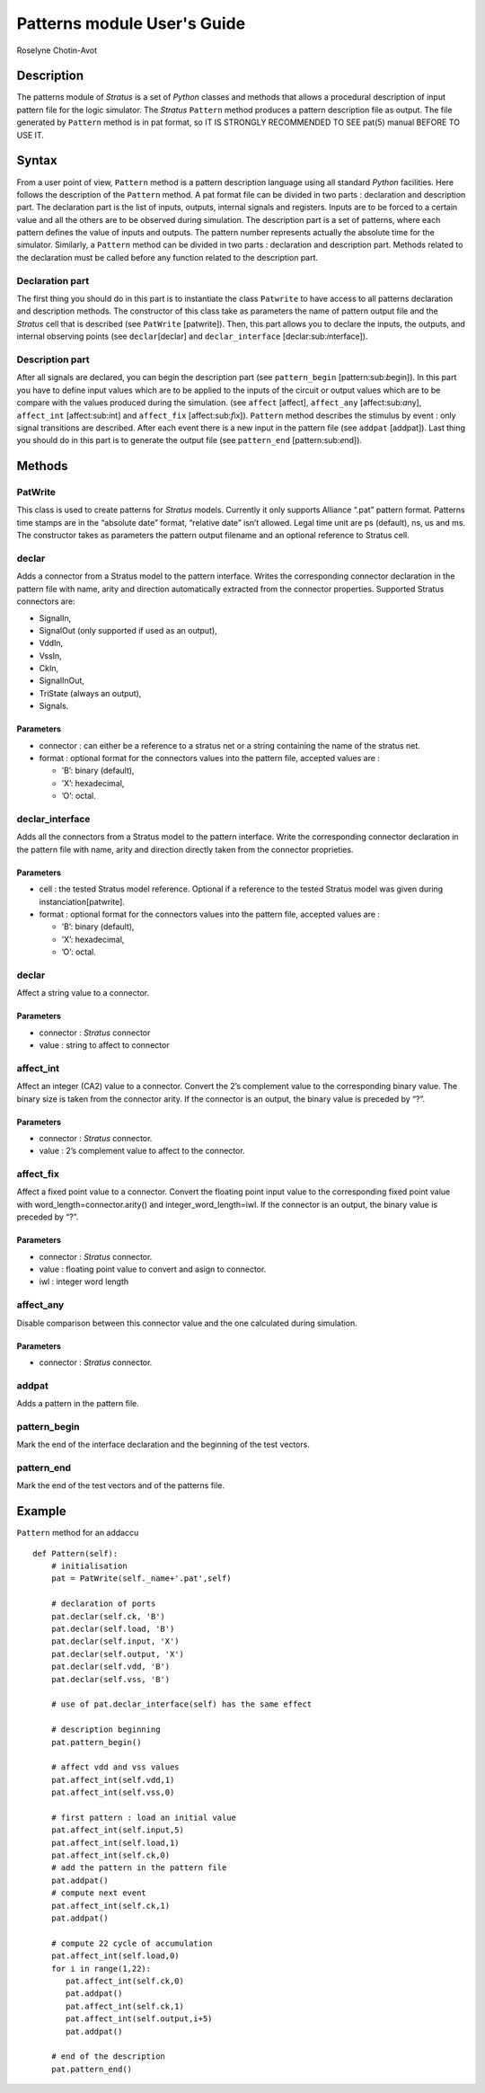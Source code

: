 ============================
Patterns module User's Guide
============================
Roselyne Chotin-Avot


Description
===========

The patterns module of *Stratus* is a set of *Python* classes and
methods that allows a procedural description of input pattern file for
the logic simulator. The *Stratus* ``Pattern`` method produces a pattern
description file as output. The file generated by ``Pattern`` method is
in pat format, so IT IS STRONGLY RECOMMENDED TO SEE pat(5) manual BEFORE
TO USE IT.

Syntax
======

From a user point of view, ``Pattern`` method is a pattern description
language using all standard *Python* facilities. Here follows the
description of the ``Pattern`` method.
A pat format file can be divided in two parts : declaration and
description part.
The declaration part is the list of inputs, outputs, internal signals
and registers. Inputs are to be forced to a certain value and all the
others are to be observed during simulation.
The description part is a set of patterns, where each pattern defines
the value of inputs and outputs. The pattern number represents actually
the absolute time for the simulator.
Similarly, a ``Pattern`` method can be divided in two parts :
declaration and description part. Methods related to the declaration
must be called before any function related to the description part.

Declaration part
----------------

The first thing you should do in this part is to instantiate the class
``Patwrite`` to have access to all patterns declaration and description
methods. The constructor of this class take as parameters the name of
pattern output file and the *Stratus* cell that is described (see
``PatWrite`` [patwrite]).
Then, this part allows you to declare the inputs, the outputs, and
internal observing points (see ``declar``\ [declar] and
``declar_interface`` [declar:sub:`i`\ nterface]).

Description part
----------------

After all signals are declared, you can begin the description part (see
``pattern_begin`` [pattern:sub:`b`\ egin]). In this part you have to
define input values which are to be applied to the inputs of the circuit
or output values which are to be compare with the values produced during
the simulation. (see ``affect`` [affect], ``affect_any``
[affect:sub:`a`\ ny], ``affect_int`` [affect:sub:`i`\ nt] and
``affect_fix`` [affect:sub:`f`\ ix]). ``Pattern`` method describes the
stimulus by event : only signal transitions are described. After each
event there is a new input in the pattern file (see ``addpat``
[addpat]). Last thing you should do in this part is to generate the
output file (see ``pattern_end`` [pattern:sub:`e`\ nd]).

Methods
=======

PatWrite
--------

This class is used to create patterns for *Stratus* models. Currently it
only supports Alliance “.pat” pattern format. Patterns time stamps are
in the “absolute date” format, “relative date” isn’t allowed. Legal time
unit are ps (default), ns, us and ms. The constructor takes as
parameters the pattern output filename and an optional reference to
Stratus cell.

declar
------

Adds a connector from a Stratus model to the pattern interface. Writes
the corresponding connector declaration in the pattern file with name,
arity and direction automatically extracted from the connector
properties.
Supported Stratus connectors are:

-  SignalIn,

-  SignalOut (only supported if used as an output),

-  VddIn,

-  VssIn,

-  CkIn,

-  SignalInOut,

-  TriState (always an output),

-  Signals.

Parameters
~~~~~~~~~~

-  connector : can either be a reference to a stratus net or a string
   containing the name of the stratus net.

-  format : optional format for the connectors values into the pattern
   file, accepted values are :

   -  ’B’: binary (default),

   -  ’X’: hexadecimal,

   -  ’O’: octal.

declar\_interface
-----------------

Adds all the connectors from a Stratus model to the pattern interface.
Write the corresponding connector declaration in the pattern file with
name, arity and direction directly taken from the connector proprieties.

Parameters
~~~~~~~~~~

-  cell : the tested Stratus model reference. Optional if a reference to
   the tested Stratus model was given during instanciation[patwrite].

-  format : optional format for the connectors values into the pattern
   file, accepted values are :

   -  ’B’: binary (default),

   -  ’X’: hexadecimal,

   -  ’O’: octal.

declar
------

Affect a string value to a connector.

Parameters
~~~~~~~~~~

-  connector : *Stratus* connector

-  value : string to affect to connector

affect\_int
-----------

Affect an integer (CA2) value to a connector. Convert the 2’s complement
value to the corresponding binary value. The binary size is taken from
the connector arity. If the connector is an output, the binary value is
preceded by “?”.

Parameters
~~~~~~~~~~

-  connector : *Stratus* connector.

-  value : 2’s complement value to affect to the connector.

affect\_fix
-----------

Affect a fixed point value to a connector. Convert the floating point
input value to the corresponding fixed point value with
word\_length=connector.arity() and integer\_word\_length=iwl. If the
connector is an output, the binary value is preceded by “?”.

Parameters
~~~~~~~~~~

-  connector : *Stratus* connector.

-  value : floating point value to convert and asign to connector.

-  iwl : integer word length

affect\_any
-----------

Disable comparison between this connector value and the one calculated
during simulation.

Parameters
~~~~~~~~~~

-  connector : *Stratus* connector.

addpat
------

Adds a pattern in the pattern file.

pattern\_begin
--------------

Mark the end of the interface declaration and the beginning of the test
vectors.

pattern\_end
------------

Mark the end of the test vectors and of the patterns file.

Example
=======

``Pattern`` method for an addaccu

::

    def Pattern(self):
        # initialisation
        pat = PatWrite(self._name+'.pat',self)

        # declaration of ports
        pat.declar(self.ck, 'B')
        pat.declar(self.load, 'B')
        pat.declar(self.input, 'X')
        pat.declar(self.output, 'X')
        pat.declar(self.vdd, 'B')
        pat.declar(self.vss, 'B')
        
        # use of pat.declar_interface(self) has the same effect

        # description beginning
        pat.pattern_begin()

        # affect vdd and vss values
        pat.affect_int(self.vdd,1)
        pat.affect_int(self.vss,0)

        # first pattern : load an initial value
        pat.affect_int(self.input,5)
        pat.affect_int(self.load,1)
        pat.affect_int(self.ck,0)
        # add the pattern in the pattern file
        pat.addpat()
        # compute next event
        pat.affect_int(self.ck,1)
        pat.addpat()

        # compute 22 cycle of accumulation
        pat.affect_int(self.load,0)
        for i in range(1,22):
           pat.affect_int(self.ck,0)
           pat.addpat()
           pat.affect_int(self.ck,1)
           pat.affect_int(self.output,i+5)
           pat.addpat()

        # end of the description
        pat.pattern_end()

